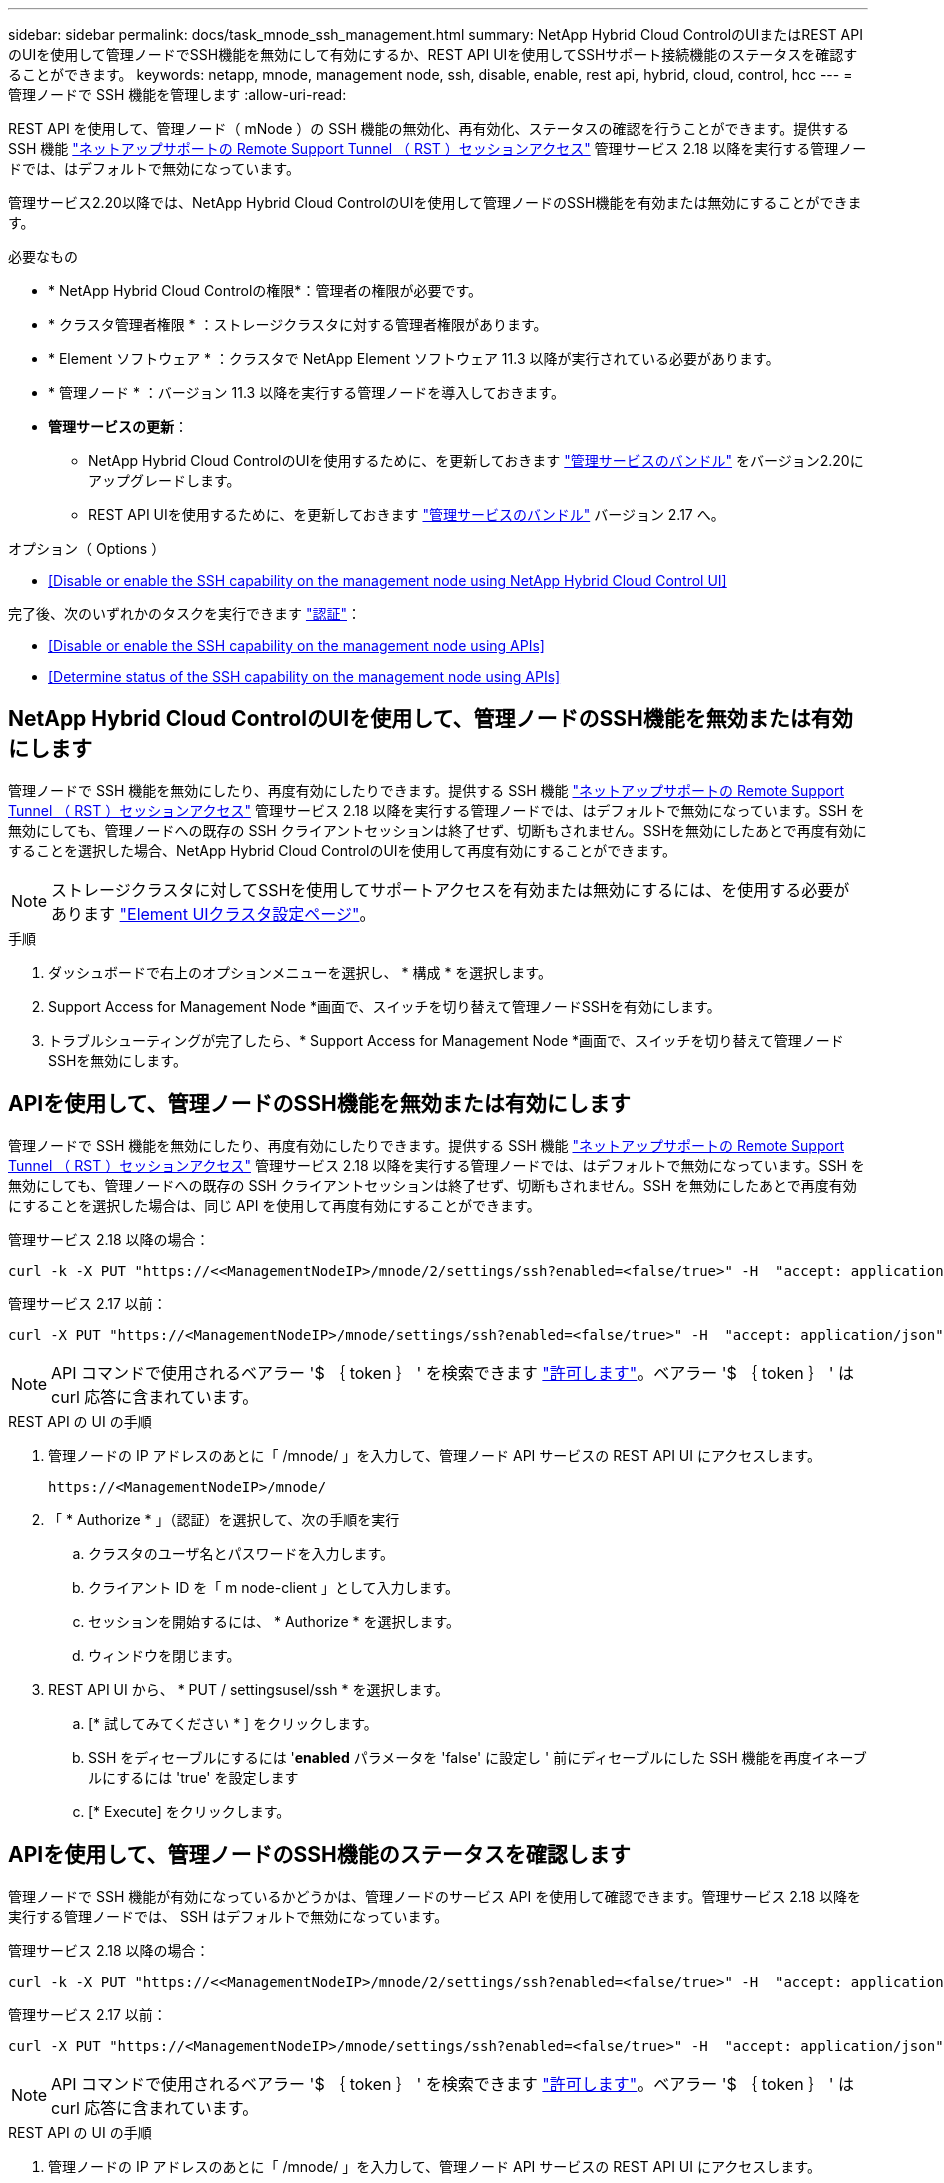---
sidebar: sidebar 
permalink: docs/task_mnode_ssh_management.html 
summary: NetApp Hybrid Cloud ControlのUIまたはREST APIのUIを使用して管理ノードでSSH機能を無効にして有効にするか、REST API UIを使用してSSHサポート接続機能のステータスを確認することができます。 
keywords: netapp, mnode, management node, ssh, disable, enable, rest api, hybrid, cloud, control, hcc 
---
= 管理ノードで SSH 機能を管理します
:allow-uri-read: 


[role="lead"]
REST API を使用して、管理ノード（ mNode ）の SSH 機能の無効化、再有効化、ステータスの確認を行うことができます。提供する SSH 機能 link:task_mnode_enable_remote_support_connections.html["ネットアップサポートの Remote Support Tunnel （ RST ）セッションアクセス"] 管理サービス 2.18 以降を実行する管理ノードでは、はデフォルトで無効になっています。

管理サービス2.20以降では、NetApp Hybrid Cloud ControlのUIを使用して管理ノードのSSH機能を有効または無効にすることができます。

.必要なもの
* * NetApp Hybrid Cloud Controlの権限*：管理者の権限が必要です。
* * クラスタ管理者権限 * ：ストレージクラスタに対する管理者権限があります。
* * Element ソフトウェア * ：クラスタで NetApp Element ソフトウェア 11.3 以降が実行されている必要があります。
* * 管理ノード * ：バージョン 11.3 以降を実行する管理ノードを導入しておきます。
* *管理サービスの更新*：
+
** NetApp Hybrid Cloud ControlのUIを使用するために、を更新しておきます https://mysupport.netapp.com/site/products/all/details/mgmtservices/downloads-tab["管理サービスのバンドル"^] をバージョン2.20にアップグレードします。
** REST API UIを使用するために、を更新しておきます https://mysupport.netapp.com/site/products/all/details/mgmtservices/downloads-tab["管理サービスのバンドル"^] バージョン 2.17 へ。




.オプション（ Options ）
* <<Disable or enable the SSH capability on the management node using NetApp Hybrid Cloud Control UI>>


完了後、次のいずれかのタスクを実行できます link:task_mnode_api_get_authorizationtouse.html["認証"]：

* <<Disable or enable the SSH capability on the management node using APIs>>
* <<Determine status of the SSH capability on the management node using APIs>>




== NetApp Hybrid Cloud ControlのUIを使用して、管理ノードのSSH機能を無効または有効にします

管理ノードで SSH 機能を無効にしたり、再度有効にしたりできます。提供する SSH 機能 link:task_mnode_enable_remote_support_connections.html["ネットアップサポートの Remote Support Tunnel （ RST ）セッションアクセス"] 管理サービス 2.18 以降を実行する管理ノードでは、はデフォルトで無効になっています。SSH を無効にしても、管理ノードへの既存の SSH クライアントセッションは終了せず、切断もされません。SSHを無効にしたあとで再度有効にすることを選択した場合、NetApp Hybrid Cloud ControlのUIを使用して再度有効にすることができます。


NOTE: ストレージクラスタに対してSSHを使用してサポートアクセスを有効または無効にするには、を使用する必要があります https://docs.netapp.com/us-en/element-software/storage/task_system_manage_cluster_enable_and_disable_support_access.html["Element UIクラスタ設定ページ"^]。

.手順
. ダッシュボードで右上のオプションメニューを選択し、 * 構成 * を選択します。
. Support Access for Management Node *画面で、スイッチを切り替えて管理ノードSSHを有効にします。
. トラブルシューティングが完了したら、* Support Access for Management Node *画面で、スイッチを切り替えて管理ノードSSHを無効にします。




== APIを使用して、管理ノードのSSH機能を無効または有効にします

管理ノードで SSH 機能を無効にしたり、再度有効にしたりできます。提供する SSH 機能 link:task_mnode_enable_remote_support_connections.html["ネットアップサポートの Remote Support Tunnel （ RST ）セッションアクセス"] 管理サービス 2.18 以降を実行する管理ノードでは、はデフォルトで無効になっています。SSH を無効にしても、管理ノードへの既存の SSH クライアントセッションは終了せず、切断もされません。SSH を無効にしたあとで再度有効にすることを選択した場合は、同じ API を使用して再度有効にすることができます。

管理サービス 2.18 以降の場合：

[listing]
----
curl -k -X PUT "https://<<ManagementNodeIP>/mnode/2/settings/ssh?enabled=<false/true>" -H  "accept: application/json" -H  "Authorization: Bearer ${TOKEN}"
----
管理サービス 2.17 以前：

[listing]
----
curl -X PUT "https://<ManagementNodeIP>/mnode/settings/ssh?enabled=<false/true>" -H  "accept: application/json" -H  "Authorization: Bearer ${TOKEN}"
----

NOTE: API コマンドで使用されるベアラー '$ ｛ token ｝ ' を検索できます link:task_mnode_api_get_authorizationtouse.html["許可します"]。ベアラー '$ ｛ token ｝ ' は curl 応答に含まれています。

.REST API の UI の手順
. 管理ノードの IP アドレスのあとに「 /mnode/ 」を入力して、管理ノード API サービスの REST API UI にアクセスします。
+
[listing]
----
https://<ManagementNodeIP>/mnode/
----
. 「 * Authorize * 」（認証）を選択して、次の手順を実行
+
.. クラスタのユーザ名とパスワードを入力します。
.. クライアント ID を「 m node-client 」として入力します。
.. セッションを開始するには、 * Authorize * を選択します。
.. ウィンドウを閉じます。


. REST API UI から、 * PUT / settingsusel/ssh * を選択します。
+
.. [* 試してみてください * ] をクリックします。
.. SSH をディセーブルにするには '*enabled* パラメータを 'false' に設定し ' 前にディセーブルにした SSH 機能を再度イネーブルにするには 'true' を設定します
.. [* Execute] をクリックします。






== APIを使用して、管理ノードのSSH機能のステータスを確認します

管理ノードで SSH 機能が有効になっているかどうかは、管理ノードのサービス API を使用して確認できます。管理サービス 2.18 以降を実行する管理ノードでは、 SSH はデフォルトで無効になっています。

管理サービス 2.18 以降の場合：

[listing]
----
curl -k -X PUT "https://<<ManagementNodeIP>/mnode/2/settings/ssh?enabled=<false/true>" -H  "accept: application/json" -H  "Authorization: Bearer ${TOKEN}"
----
管理サービス 2.17 以前：

[listing]
----
curl -X PUT "https://<ManagementNodeIP>/mnode/settings/ssh?enabled=<false/true>" -H  "accept: application/json" -H  "Authorization: Bearer ${TOKEN}"
----

NOTE: API コマンドで使用されるベアラー '$ ｛ token ｝ ' を検索できます link:task_mnode_api_get_authorizationtouse.html["許可します"]。ベアラー '$ ｛ token ｝ ' は curl 応答に含まれています。

.REST API の UI の手順
. 管理ノードの IP アドレスのあとに「 /mnode/ 」を入力して、管理ノード API サービスの REST API UI にアクセスします。
+
[listing]
----
https://<ManagementNodeIP>/mnode/
----
. 「 * Authorize * 」（認証）を選択して、次の手順を実行
+
.. クラスタのユーザ名とパスワードを入力します。
.. クライアント ID を「 m node-client 」として入力します。
.. セッションを開始するには、 * Authorize * を選択します。
.. ウィンドウを閉じます。


. REST API UI から、 * GET / settings拘束 / ssh * を選択します。
+
.. [* 試してみてください * ] をクリックします。
.. [* Execute] をクリックします。




[discrete]
== 詳細については、こちらをご覧ください

* https://docs.netapp.com/us-en/vcp/index.html["vCenter Server 向け NetApp Element プラグイン"^]
* https://www.netapp.com/hybrid-cloud/hci-documentation/["NetApp HCI のリソースページ"^]

